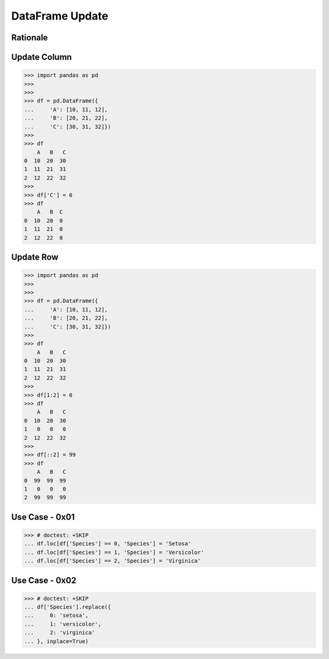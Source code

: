 DataFrame Update
================


Rationale
---------


Update Column
-------------
>>> import pandas as pd
>>>
>>>
>>> df = pd.DataFrame({
...     'A': [10, 11, 12],
...     'B': [20, 21, 22],
...     'C': [30, 31, 32]})
>>>
>>> df
    A   B   C
0  10  20  30
1  11  21  31
2  12  22  32
>>>
>>> df['C'] = 0
>>> df
    A   B  C
0  10  20  0
1  11  21  0
2  12  22  0


Update Row
----------
>>> import pandas as pd
>>>
>>>
>>> df = pd.DataFrame({
...     'A': [10, 11, 12],
...     'B': [20, 21, 22],
...     'C': [30, 31, 32]})
>>>
>>> df
    A   B   C
0  10  20  30
1  11  21  31
2  12  22  32
>>>
>>> df[1:2] = 0
>>> df
    A   B   C
0  10  20  30
1   0   0   0
2  12  22  32
>>>
>>> df[::2] = 99
>>> df
    A   B   C
0  99  99  99
1   0   0   0
2  99  99  99


Use Case - 0x01
---------------
>>> # doctest: +SKIP
... df.loc[df['Species'] == 0, 'Species'] = 'Setosa'
... df.loc[df['Species'] == 1, 'Species'] = 'Versicolor'
... df.loc[df['Species'] == 2, 'Species'] = 'Virginica'


Use Case - 0x02
---------------
>>> # doctest: +SKIP
... df['Species'].replace({
...     0: 'setosa',
...     1: 'versicolor',
...     2: 'virginica'
... }, inplace=True)


.. todo:: Assignments
